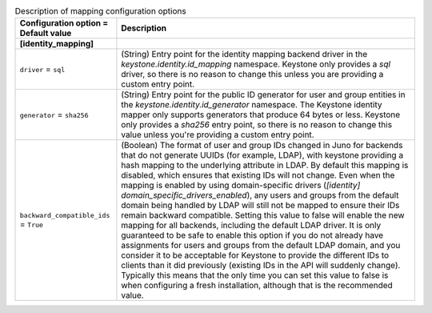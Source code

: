 ..
    Warning: Do not edit this file. It is automatically generated from the
    software project's code and your changes will be overwritten.

    The tool to generate this file lives in openstack-doc-tools repository.

    Please make any changes needed in the code, then run the
    autogenerate-config-doc tool from the openstack-doc-tools repository, or
    ask for help on the documentation mailing list, IRC channel or meeting.

.. _keystone-mapping:

.. list-table:: Description of mapping configuration options
   :header-rows: 1
   :class: config-ref-table

   * - Configuration option = Default value
     - Description
   * - **[identity_mapping]**
     -
   * - ``driver`` = ``sql``
     - (String) Entry point for the identity mapping backend driver in the `keystone.identity.id_mapping` namespace. Keystone only provides a `sql` driver, so there is no reason to change this unless you are providing a custom entry point.
   * - ``generator`` = ``sha256``
     - (String) Entry point for the public ID generator for user and group entities in the `keystone.identity.id_generator` namespace. The Keystone identity mapper only supports generators that produce 64 bytes or less. Keystone only provides a `sha256` entry point, so there is no reason to change this value unless you're providing a custom entry point.
   * - ``backward_compatible_ids`` = ``True``
     - (Boolean) The format of user and group IDs changed in Juno for backends that do not generate UUIDs (for example, LDAP), with keystone providing a hash mapping to the underlying attribute in LDAP. By default this mapping is disabled, which ensures that existing IDs will not change. Even when the mapping is enabled by using domain-specific drivers (`[identity] domain_specific_drivers_enabled`), any users and groups from the default domain being handled by LDAP will still not be mapped to ensure their IDs remain backward compatible. Setting this value to false will enable the new mapping for all backends, including the default LDAP driver. It is only guaranteed to be safe to enable this option if you do not already have assignments for users and groups from the default LDAP domain, and you consider it to be acceptable for Keystone to provide the different IDs to clients than it did previously (existing IDs in the API will suddenly change). Typically this means that the only time you can set this value to false is when configuring a fresh installation, although that is the recommended value.
